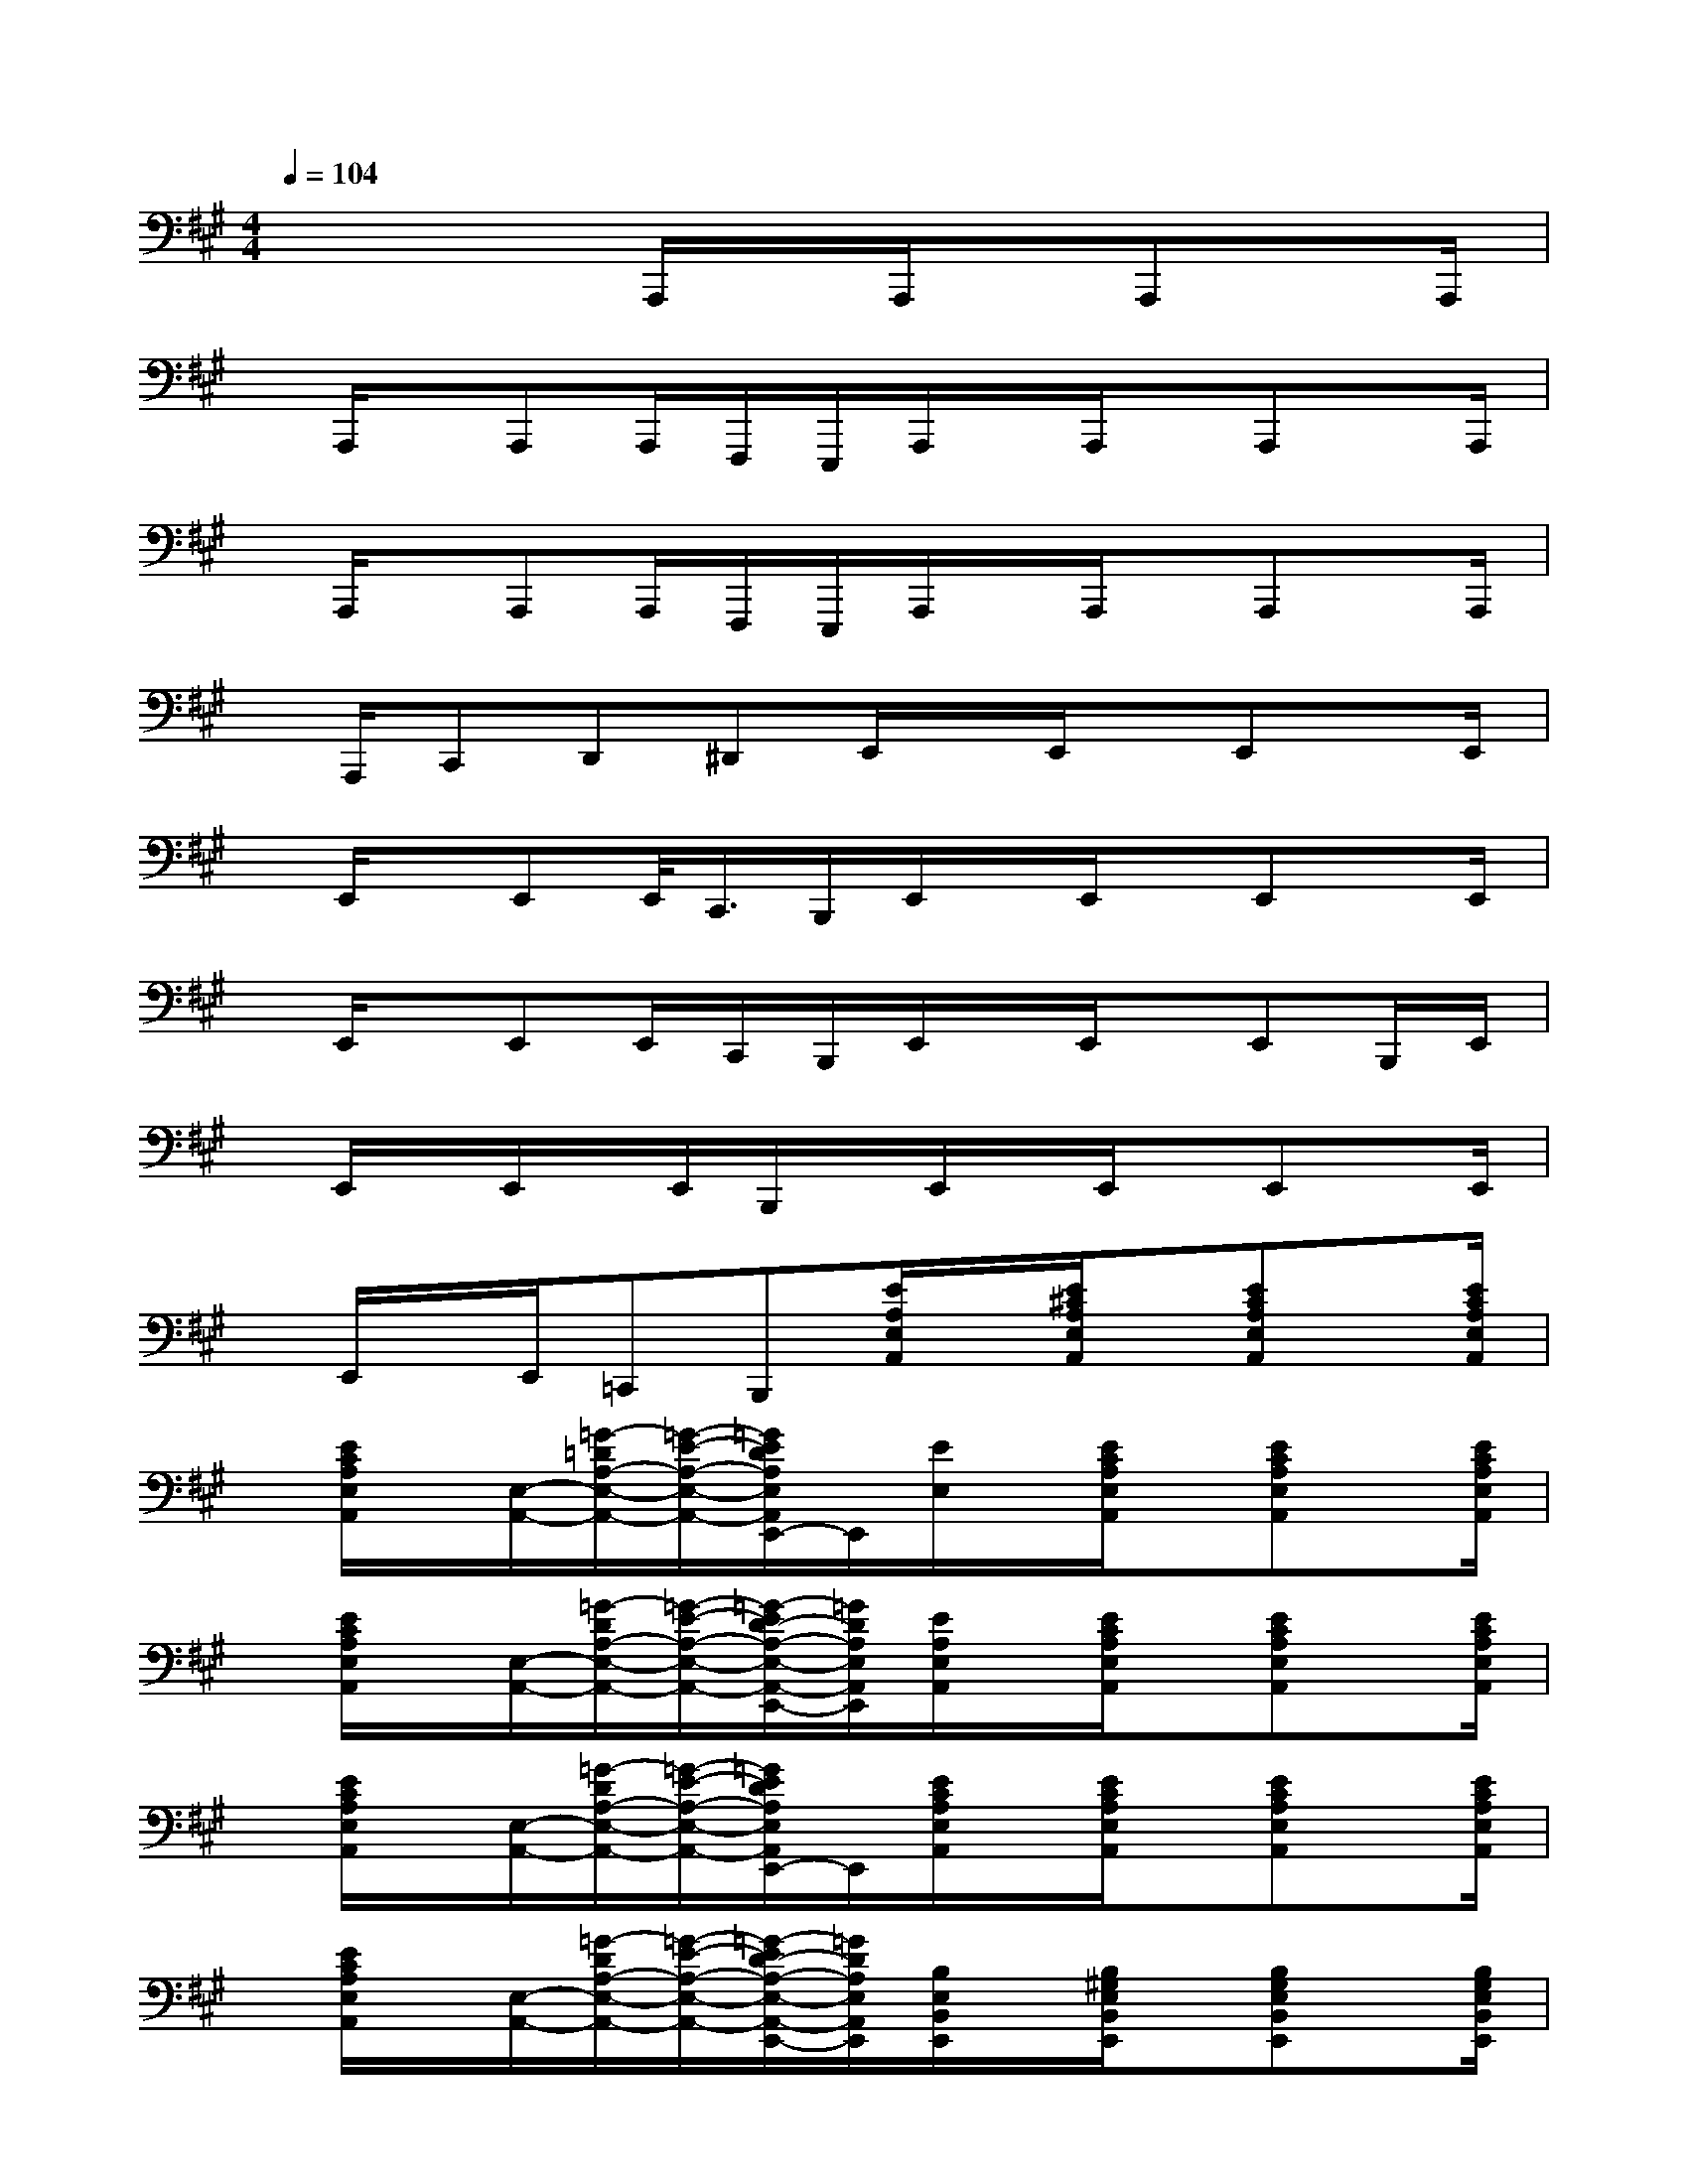 X:1
T:
M:4/4
L:1/8
Q:1/4=104
K:A%3sharps
V:1
x4A,,,/2x/2A,,,/2x/2A,,,x/2A,,,/2|
x/2A,,,/2x/2A,,,A,,,/2F,,,/2E,,,/2A,,,/2x/2A,,,/2x/2A,,,x/2A,,,/2|
x/2A,,,/2x/2A,,,A,,,/2F,,,/2E,,,/2A,,,/2x/2A,,,/2x/2A,,,x/2A,,,/2|
x/2A,,,/2C,,D,,^D,,E,,/2x/2E,,/2x/2E,,x/2E,,/2|
x/2E,,/2x/2E,,E,,/2<C,,/2B,,,/2E,,/2x/2E,,/2x/2E,,x/2E,,/2|
x/2E,,/2x/2E,,E,,/2C,,/2B,,,/2E,,/2x/2E,,/2x/2E,,B,,,/2E,,/2|
x/2E,,/2x/2E,,/2x/2E,,/2B,,,/2x/2E,,/2x/2E,,/2x/2E,,x/2E,,/2|
x/2E,,/2x/2E,,/2=C,,B,,,[E/2A,/2E,/2A,,/2]x/2[E/2^C/2A,/2E,/2A,,/2]x/2[ECA,E,A,,]x/2[E/2C/2A,/2E,/2A,,/2]|
x/2[E/2C/2A,/2E,/2A,,/2]x/2[E,/2-A,,/2-][=G/2-=D/2A,/2-E,/2-A,,/2-][=G/2-E/2-A,/2-E,/2-A,,/2-][=G/2E/2D/2A,/2E,/2A,,/2E,,/2-]E,,/2[E/2E,/2]x/2[E/2C/2A,/2E,/2A,,/2]x/2[ECA,E,A,,]x/2[E/2C/2A,/2E,/2A,,/2]|
x/2[E/2C/2A,/2E,/2A,,/2]x/2[E,/2-A,,/2-][=G/2-D/2A,/2-E,/2-A,,/2-][=G/2-E/2-A,/2-E,/2-A,,/2-][=G/2-E/2D/2-A,/2-E,/2-A,,/2-E,,/2-][=G/2D/2A,/2E,/2A,,/2E,,/2][E/2A,/2E,/2A,,/2]x/2[E/2C/2A,/2E,/2A,,/2]x/2[ECA,E,A,,]x/2[E/2C/2A,/2E,/2A,,/2]|
x/2[E/2C/2A,/2E,/2A,,/2]x/2[E,/2-A,,/2-][=G/2-D/2A,/2-E,/2-A,,/2-][=G/2-E/2-A,/2-E,/2-A,,/2-][=G/2E/2D/2A,/2E,/2A,,/2E,,/2-]E,,/2[E/2C/2A,/2E,/2A,,/2]x/2[E/2C/2A,/2E,/2A,,/2]x/2[ECA,E,A,,]x/2[E/2C/2A,/2E,/2A,,/2]|
x/2[E/2C/2A,/2E,/2A,,/2]x/2[E,/2-A,,/2-][=G/2-D/2A,/2-E,/2-A,,/2-][=G/2-E/2-A,/2-E,/2-A,,/2-][=G/2-E/2D/2-A,/2-E,/2-A,,/2-E,,/2-][=G/2D/2A,/2E,/2A,,/2E,,/2][B,/2E,/2B,,/2E,,/2]x/2[B,/2^G,/2E,/2B,,/2E,,/2]x/2[B,G,E,B,,E,,]x/2[B,/2G,/2E,/2B,,/2E,,/2]|
x/2[B,/2G,/2E,/2B,,/2E,,/2]x/2[B,,/2-E,,/2-][D/2-A,/2E,/2-B,,/2-E,,/2-][D/2-B,/2-E,/2-B,,/2-E,,/2-][D/2B,/2A,/2E,/2B,,/2E,,/2B,,,/2-]B,,,/2[B,/2B,,/2]x/2[B,/2G,/2E,/2B,,/2E,,/2]x/2[B,G,E,B,,E,,]x/2[B,/2G,/2E,/2B,,/2E,,/2]|
x/2[B,/2G,/2E,/2B,,/2E,,/2]x/2[B,,/2-E,,/2-][D/2-A,/2E,/2-B,,/2-E,,/2-][D/2-B,/2-E,/2-B,,/2-E,,/2-][D/2-B,/2A,/2-E,/2-B,,/2-E,,/2-B,,,/2-][D/2A,/2E,/2B,,/2E,,/2B,,,/2][B,/2E,/2B,,/2E,,/2]x/2[B,/2G,/2E,/2B,,/2E,,/2]x/2[B,G,E,B,,E,,]x/2[B,/2G,/2E,/2B,,/2E,,/2]|
x/2[B,/2G,/2E,/2B,,/2E,,/2]x/2[B,,/2-E,,/2-][D/2-A,/2E,/2-B,,/2-E,,/2-][D/2-B,/2-E,/2-B,,/2-E,,/2-][D/2B,/2A,/2E,/2B,,/2E,,/2B,,,/2-]B,,,/2[B,/2G,/2E,/2B,,/2E,,/2]x/2[B,/2G,/2E,/2B,,/2E,,/2]x/2[B,G,E,B,,E,,]x/2[B,/2G,/2E,/2B,,/2E,,/2]|
x/2[B,/2G,/2E,/2B,,/2E,,/2]x/2[B,,/2-E,,/2-][D/2-A,/2E,/2-B,,/2-E,,/2-][D/2-B,/2-E,/2-B,,/2-E,,/2-][D/2-B,/2A,/2-E,/2-B,,/2-E,,/2-B,,,/2-][D/2A,/2E,/2B,,/2E,,/2B,,,/2][D/2=G,/2D,/2=G,,/2]x/2[D/2B,/2=G,/2D,/2=G,,/2]x/2[DB,=G,D,=G,,]x/2[D/2B,/2=G,/2D,/2=G,,/2]